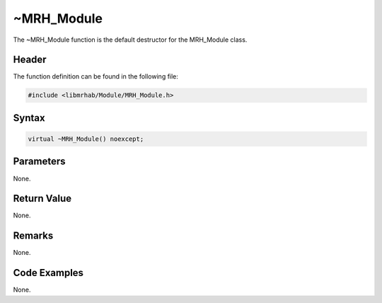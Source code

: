 ~MRH_Module
===========
The ~MRH_Module function is the default destructor for the 
MRH_Module class.

Header
------
The function definition can be found in the following file:

.. code-block:: c

    #include <libmrhab/Module/MRH_Module.h>


Syntax
------
.. code-block:: c

    virtual ~MRH_Module() noexcept;


Parameters
----------
None.

Return Value
------------
None.

Remarks
-------
None.

Code Examples
-------------
None.